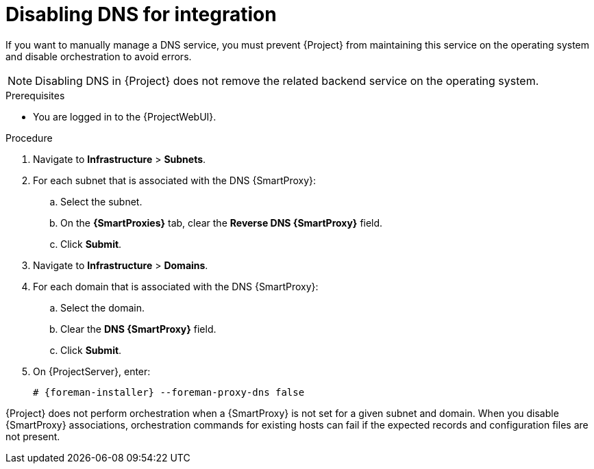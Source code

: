 [id="disabling-dns-for-integration"]
= Disabling DNS for integration

If you want to manually manage a DNS service, you must prevent {Project} from maintaining this service on the operating system and disable orchestration to avoid errors.

[NOTE]
====
Disabling DNS in {Project} does not remove the related backend service on the operating system.
====

.Prerequisites
* You are logged in to the {ProjectWebUI}.

.Procedure
. Navigate to *Infrastructure* > *Subnets*.
. For each subnet that is associated with the DNS {SmartProxy}:
.. Select the subnet.
.. On the *{SmartProxies}* tab, clear the *Reverse DNS {SmartProxy}* field.
.. Click *Submit*.
. Navigate to *Infrastructure* > *Domains*.
. For each domain that is associated with the DNS {SmartProxy}:
.. Select the domain.
.. Clear the *DNS {SmartProxy}* field.
.. Click *Submit*.
. On {ProjectServer}, enter:
+
[options="nowrap", subs="+quotes,attributes"]
----
# {foreman-installer} --foreman-proxy-dns false
----
[NOTE]
====
{Project} does not perform orchestration when a {SmartProxy} is not set for a given subnet and domain.
When you disable {SmartProxy} associations, orchestration commands for existing hosts can fail if the expected records and configuration files are not present.
====

